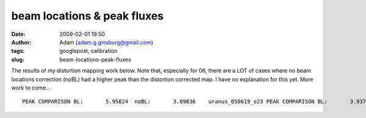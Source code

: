 beam locations & peak fluxes
############################
:date: 2009-02-01 19:50
:author: Adam (adam.g.ginsburg@gmail.com)
:tags: googlepost, calibration
:slug: beam-locations-peak-fluxes

The results of my distortion mapping work below. Note that, especially
for 06, there are a LOT of cases where no beam locations correction
(noBL) had a higher peak than the distortion corrected map. I have no
explanation for this yet. More work to come...

::

    PEAK COMPARISON BL:       5.95824  noBL:       3.09836    uranus_050619_o23 PEAK COMPARISON BL:       3.93725  noBL:       2.85479    uranus_050619_o24 PEAK COMPARISON BL:       15.5613  noBL:       523.035    neptune_050626_o19 PEAK COMPARISON BL:       16.4601  noBL:       16.0038    neptune_050626_o20 PEAK COMPARISON BL:       426.671  noBL:       375.174    mars_050627_o31 PEAK COMPARISON BL:       415.968  noBL:       413.327    mars_050627_o32  PEAK COMPARISON BL:       15.2464  noBL:       33.8593    uranus_050628_o33 PEAK COMPARISON BL:       34.6631  noBL:       35.5086    uranus_050628_o34 PEAK COMPARISON BL:       164.832  noBL:       403.189    uranus_050904_o31 PEAK COMPARISON BL:       216.820  noBL:       425.613    uranus_050904_o32 PEAK COMPARISON BL:       134.972  noBL:       156.196    uranus_050911_ob8 PEAK COMPARISON BL:       11.0957  noBL:       11.1993    neptune_060602_o30 PEAK COMPARISON BL:       12.0000  noBL:       11.0947    neptune_060602_o31 PEAK COMPARISON BL:       2478.20  noBL:       2365.17    mars_060605_ob1 PEAK COMPARISON BL:       2144.68  noBL:       2147.18    mars_060605_ob2  PEAK COMPARISON BL:       17.7354  noBL:       25.7041    uranus_060621_o29 PEAK COMPARISON BL:       18.7889  noBL:       25.6599    uranus_060621_o30 PEAK COMPARISON BL:       28.1957  noBL:       31.1013    uranus_060625_o46 PEAK COMPARISON BL:       23.0236  noBL:       27.8556    uranus_060905_ob6 PEAK COMPARISON BL:       18.8731  noBL:       28.4964    uranus_060906_o12 PEAK COMPARISON BL:       23.3481  noBL:       29.8294    uranus_060908_o13 PEAK COMPARISON BL:       20.6238  noBL:       26.9424    uranus_060909_o12 PEAK COMPARISON BL:       21.1049  noBL:       28.8533    uranus_060910_o12 PEAK COMPARISON BL:       24.0231  noBL:       32.0877    uranus_060914_o10 PEAK COMPARISON BL:       23.2590  noBL:       33.3496    uranus_060914_o11 PEAK COMPARISON BL:       24.0538  noBL:       30.0552    uranus_060919_ob9 PEAK COMPARISON BL:       355.467  noBL:       669.416    g34.3_070630_o34 PEAK COMPARISON BL:       246.803  noBL:       296.252    g34.3_070630_o35 PEAK COMPARISON BL:       724.874  noBL:       807.152    uranus_070702_o42 PEAK COMPARISON BL:       7.60370  noBL:       9.02960    uranus_070912_o27 PEAK COMPARISON BL:       98.8058  noBL:       88.9957    mars_070913_o22 PEAK COMPARISON BL:       82.2708  noBL:       89.3476    mars_070913_o23 

